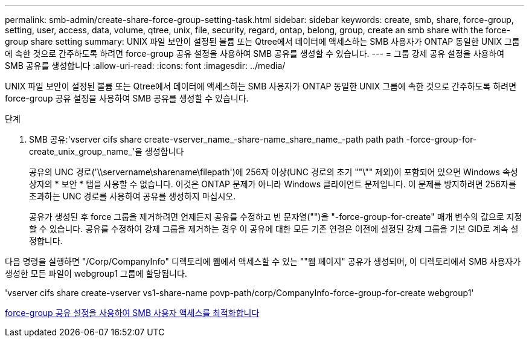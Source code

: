 ---
permalink: smb-admin/create-share-force-group-setting-task.html 
sidebar: sidebar 
keywords: create, smb, share, force-group, setting, user, access, data, volume, qtree, unix, file, security, regard, ontap, belong, group, create an smb share with the force-group share setting 
summary: UNIX 파일 보안이 설정된 볼륨 또는 Qtree에서 데이터에 액세스하는 SMB 사용자가 ONTAP 동일한 UNIX 그룹에 속한 것으로 간주하도록 하려면 force-group 공유 설정을 사용하여 SMB 공유를 생성할 수 있습니다. 
---
= 그룹 강제 공유 설정을 사용하여 SMB 공유를 생성합니다
:allow-uri-read: 
:icons: font
:imagesdir: ../media/


[role="lead"]
UNIX 파일 보안이 설정된 볼륨 또는 Qtree에서 데이터에 액세스하는 SMB 사용자가 ONTAP 동일한 UNIX 그룹에 속한 것으로 간주하도록 하려면 force-group 공유 설정을 사용하여 SMB 공유를 생성할 수 있습니다.

.단계
. SMB 공유:'vserver cifs share create-vserver_name_-share-name_share_name_-path path path -force-group-for-create_unix_group_name_'을 생성합니다
+
공유의 UNC 경로('\\servername\sharename\filepath')에 256자 이상(UNC 경로의 초기 ""\"" 제외)이 포함되어 있으면 Windows 속성 상자의 * 보안 * 탭을 사용할 수 없습니다. 이것은 ONTAP 문제가 아니라 Windows 클라이언트 문제입니다. 이 문제를 방지하려면 256자를 초과하는 UNC 경로를 사용하여 공유를 생성하지 마십시오.

+
공유가 생성된 후 force 그룹을 제거하려면 언제든지 공유를 수정하고 빈 문자열("")을 "-force-group-for-create" 매개 변수의 값으로 지정할 수 있습니다. 공유를 수정하여 강제 그룹을 제거하는 경우 이 공유에 대한 모든 기존 연결은 이전에 설정된 강제 그룹을 기본 GID로 계속 설정합니다.



다음 명령을 실행하면 "/Corp/CompanyInfo" 디렉토리에 웹에서 액세스할 수 있는 ""웹 페이지" 공유가 생성되며, 이 디렉토리에서 SMB 사용자가 생성한 모든 파일이 webgroup1 그룹에 할당됩니다.

'vserver cifs share create-vserver vs1-share-name povp-path/corp/CompanyInfo-force-group-for-create webgroup1'

xref:optimize-user-access-force-group-share-concept.adoc[force-group 공유 설정을 사용하여 SMB 사용자 액세스를 최적화합니다]
